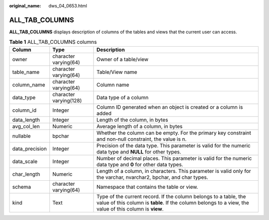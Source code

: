 :original_name: dws_04_0653.html

.. _dws_04_0653:

ALL_TAB_COLUMNS
===============

**ALL_TAB_COLUMNS** displays description of columns of the tables and views that the current user can access.

.. table:: **Table 1** ALL_TAB_COLUMNS columns

   +----------------+------------------------+-----------------------------------------------------------------------------------------------------------------------------------------------------------------------------+
   | Column         | Type                   | Description                                                                                                                                                                 |
   +================+========================+=============================================================================================================================================================================+
   | owner          | character varying(64)  | Owner of a table/view                                                                                                                                                       |
   +----------------+------------------------+-----------------------------------------------------------------------------------------------------------------------------------------------------------------------------+
   | table_name     | character varying(64)  | Table/View name                                                                                                                                                             |
   +----------------+------------------------+-----------------------------------------------------------------------------------------------------------------------------------------------------------------------------+
   | column_name    | character varying(64)  | Column name                                                                                                                                                                 |
   +----------------+------------------------+-----------------------------------------------------------------------------------------------------------------------------------------------------------------------------+
   | data_type      | character varying(128) | Data type of a column                                                                                                                                                       |
   +----------------+------------------------+-----------------------------------------------------------------------------------------------------------------------------------------------------------------------------+
   | column_id      | Integer                | Column ID generated when an object is created or a column is added                                                                                                          |
   +----------------+------------------------+-----------------------------------------------------------------------------------------------------------------------------------------------------------------------------+
   | data_length    | Integer                | Length of the column, in bytes                                                                                                                                              |
   +----------------+------------------------+-----------------------------------------------------------------------------------------------------------------------------------------------------------------------------+
   | avg_col_len    | Numeric                | Average length of a column, in bytes                                                                                                                                        |
   +----------------+------------------------+-----------------------------------------------------------------------------------------------------------------------------------------------------------------------------+
   | nullable       | bpchar                 | Whether the column can be empty. For the primary key constraint and non-null constraint, the value is n.                                                                    |
   +----------------+------------------------+-----------------------------------------------------------------------------------------------------------------------------------------------------------------------------+
   | data_precision | Integer                | Precision of the data type. This parameter is valid for the numeric data type and **NULL** for other types.                                                                 |
   +----------------+------------------------+-----------------------------------------------------------------------------------------------------------------------------------------------------------------------------+
   | data_scale     | Integer                | Number of decimal places. This parameter is valid for the numeric data type and **0** for other data types.                                                                 |
   +----------------+------------------------+-----------------------------------------------------------------------------------------------------------------------------------------------------------------------------+
   | char_length    | Numeric                | Length of a column, in characters. This parameter is valid only for the varchar, nvarchar2, bpchar, and char types.                                                         |
   +----------------+------------------------+-----------------------------------------------------------------------------------------------------------------------------------------------------------------------------+
   | schema         | character varying(64)  | Namespace that contains the table or view.                                                                                                                                  |
   +----------------+------------------------+-----------------------------------------------------------------------------------------------------------------------------------------------------------------------------+
   | kind           | Text                   | Type of the current record. If the column belongs to a table, the value of this column is **table**. If the column belongs to a view, the value of this column is **view**. |
   +----------------+------------------------+-----------------------------------------------------------------------------------------------------------------------------------------------------------------------------+
